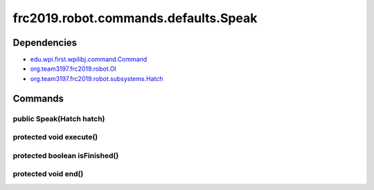 =================================
frc2019.robot.commands.defaults.Speak
=================================

------------
Dependencies
------------
- `edu.wpi.first.wpilibj.command.Command <http://first.wpi.edu/FRC/roborio/release/docs/java/edu/wpi/first/wpilibj/command/Command.html>`_
- `org.team3197.frc2019.robot.OI <https://2019-documentation.readthedocs.io/en/latest/Class%20Documentation/OI.html>`_
- `org.team3197.frc2019.robot.subsystems.Hatch <https://2019-documentation.readthedocs.io/en/latest/Class%20Documentation/Subsystems/Hatch.html>`_

--------
Commands
--------

~~~~~~~~~~~~~~~~~~~~~~~~~
public Speak(Hatch hatch)
~~~~~~~~~~~~~~~~~~~~~~~~~

~~~~~~~~~~~~~~~~~~~~~~~~
protected void execute()
~~~~~~~~~~~~~~~~~~~~~~~~

~~~~~~~~~~~~~~~~~~~~~~~~~~~~~~
protected boolean isFinished()
~~~~~~~~~~~~~~~~~~~~~~~~~~~~~~

~~~~~~~~~~~~~~~~~~~~
protected void end()
~~~~~~~~~~~~~~~~~~~~
